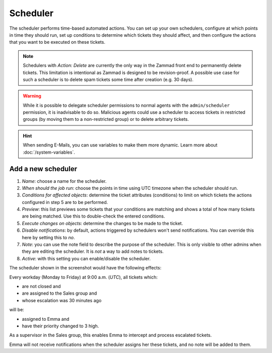 Scheduler
*********

The scheduler performs time-based automated actions. You can set up your own schedulers, configure at which points in time they should run, set up conditions to determine which tickets they should affect, and then configure the actions that you want to be executed on these tickets.

.. note:: Schedulers with *Action: Delete* are currently the only way in the Zammad front end to permanently delete tickets. This limitation is intentional as Zammad is designed to be revision-proof. A possible use case for such a scheduler is to delete spam tickets some time after creation (e.g. 30 days).

.. warning:: While it is possible to delegate scheduler permissions to normal agents with the ``admin/scheduler`` permission, it is inadvisable to do so. Malicious agents could use a scheduler to access tickets in restricted groups (by moving them to a non-restricted group) or to delete arbitrary tickets.

.. Hint:: When sending E-Mails, you can use variables to make them more dynamic. Learn more about :doc:`/system-variables`.

Add a new scheduler
===================

.. image:: images/manage/Zammad_Helpdesk_-_Manage-Scheduler-Steps1-3.jpg

.. image:: images/manage/Zammad_Helpdesk_-_Manage-Scheduler-Steps4-5.jpg

.. image:: images/manage/Zammad_Helpdesk_-_Manage-Scheduler-step6-8.jpg

1. *Name*: choose a name for the scheduler.
2. *When should the job run*: choose the points in time using UTC timezone when the scheduler should run.
3. *Conditions for affected objects*: determine the ticket attributes (conditions) to limit on which tickets the actions configured in step 5 are to be performed.
4. *Preview*: this list previews some tickets that your conditions are matching and shows a total of how many tickets are being matched. Use this to double-check the entered conditions.
5. *Execute changes on objects*: determine the changes to be made to the ticket.
6. *Disable notifications*: by default, actions triggered by schedulers won't send notifications. You can override this here by setting this to *no*.
7. *Note*: you can use the note field to describe the purpose of the scheduler. This is only visible to other admins when they are editing the scheduler. It is *not* a way to add notes to tickets.
8. *Active*: with this setting you can enable/disable the scheduler.

The scheduler shown in the screenshot would have the following effects:

Every workday (Monday to Friday) at 9:00 a.m. (*UTC*), all tickets which:

- are not closed and
- are assigned to the Sales group and 
- whose escalation was 30 minutes ago

will be:

- assigned to Emma and
- have their priority changed to 3 high.

As a supervisor in the Sales group, this enables Emma to intercept and process escalated tickets.

Emma will not receive notifications when the scheduler assigns her these tickets, and no note will be added to them. 
